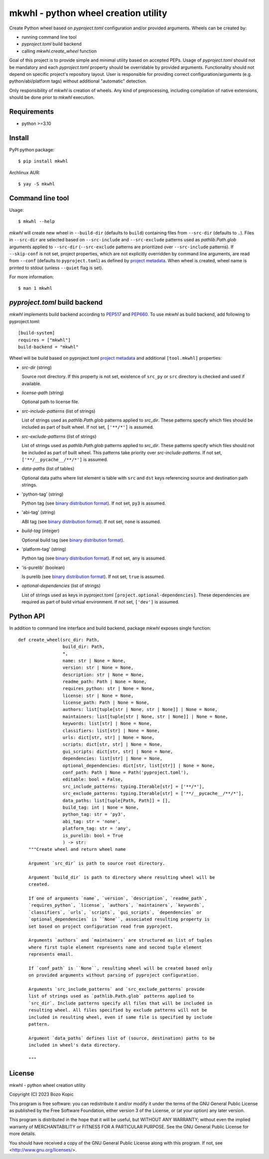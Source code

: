 .. _PEP517: https://peps.python.org/pep-0517
.. _PEP660: https://peps.python.org/pep-0660
.. _project metadata: https://packaging.python.org/en/latest/specifications/declaring-project-metadata
.. _binary distribution format: https://packaging.python.org/en/latest/specifications/binary-distribution-format

mkwhl - python wheel creation utility
=====================================

Create Python wheel based on `pyproject.toml` configuration and/or provided
arguments. Wheels can be created by:

* running command line tool
* `pyproject.toml` build backend
* calling `mkwhl.create_wheel` function

Goal of this project is to provide simple and minimal utility based on
accepted PEPs. Usage of `pyproject.toml` should not be mandatory and
each `pyproject.toml` property should be overridable by provided arguments.
Functionality should not depend on specific project's repository layout.
User is responsible for providing correct configuration/arguments
(e.g. python/abi/platform tags) without additional "automatic" detection.

Only responsibility of `mkwhl` is creation of wheels. Any kind of
preprocessing, including compilation of native extensions, should be done
prior to `mkwhl` execution.


Requirements
------------

* python >=3.10


Install
-------

PyPI python package::

    $ pip install mkwhl

Archlinux AUR::

    $ yay -S mkwhl


Command line tool
-----------------

Usage::

    $ mkwhl --help

`mkwhl` will create new wheel in ``--build-dir`` (defaults to ``build``)
containing files from ``--src-dir`` (defaults to ``.``). Files in ``--src-dir``
are selected based on ``--src-include`` and ``--src-exclude`` patterns
used as `pathlib.Path.glob` arguments applied to ``--src-dir``
(``--src-exclude`` patterns are prioritized over ``--src-include`` patterns).
If ``--skip-conf`` is not set, project properties, which are not explicitly
overridden by command line arguments, are read from ``--conf`` (defaults to
``pyproject.toml``) as defined by `project metadata`_. When wheel is created,
wheel name is printed to stdout (unless ``--quiet`` flag is set).

For more information::

    $ man 1 mkwhl


`pyproject.toml` build backend
------------------------------

`mkwhl` implements build backend according to PEP517_ and PEP660_. To use
`mkwhl` as build backend, add following to pyproject.toml::

    [build-system]
    requires = ["mkwhl"]
    build-backend = "mkwhl"

Wheel will be build based on pyproject.toml `project metadata`_ and additional
``[tool.mkwhl]`` properties:

* `src-dir` (string)

  Source root directory. If this property is not set, existence of ``src_py``
  or ``src`` directory is checked and used if available.

* `license-path` (string)

  Optional path to license file.

* `src-include-patterns` (list of strings)

  List of strings used as `pathlib.Path.glob` patterns applied to `src_dir`.
  These patterns specify which files should be included as part of built
  wheel. If not set, ``['**/*']`` is assumed.

* `src-exclude-patterns` (list of strings)

  List of strings used as `pathlib.Path.glob` patterns applied to `src_dir`.
  These patterns specify which files should not be included as part of built
  wheel. This patterns take priority over `src-include-patterns`. If not set,
  ``['**/__pycache__/**/*']`` is assumed.

* `data-paths` (list of tables)

  Optional data paths where list element is table with ``src`` and ``dst``
  keys referencing source and destination path strings.

* 'python-tag' (string)

  Python tag (see `binary distribution format`_). If not set, ``py3`` is
  assumed.

* 'abi-tag' (string)

  ABI tag (see `binary distribution format`_). If not set, ``none`` is
  assumed.

* `build-tag` (integer)

  Optional build tag (see `binary distribution format`_).

* 'platform-tag' (string)

  Python tag (see `binary distribution format`_). If not set, ``any`` is
  assumed.

* 'is-purelib' (boolean)

  Is purelib (see `binary distribution format`_). If not set, ``true`` is
  assumed.

* `optional-dependencies` (list of strings)

  List of strings used as keys in pyproject.toml
  ``[project.optional-dependencies]``. These dependencies are required as part
  of build virtual environment. If not set, ``['dev']`` is assumed.


Python API
----------

In addition to command line interface and build backend, package `mkwhl`
exposes single function::

    def create_wheel(src_dir: Path,
                     build_dir: Path,
                     *,
                     name: str | None = None,
                     version: str | None = None,
                     description: str | None = None,
                     readme_path: Path | None = None,
                     requires_python: str | None = None,
                     license: str | None = None,
                     license_path: Path | None = None,
                     authors: list[tuple[str | None, str | None]] | None = None,
                     maintainers: list[tuple[str | None, str | None]] | None = None,
                     keywords: list[str] | None = None,
                     classifiers: list[str] | None = None,
                     urls: dict[str, str] | None = None,
                     scripts: dict[str, str] | None = None,
                     gui_scripts: dict[str, str] | None = None,
                     dependencies: list[str] | None = None,
                     optional_dependencies: dict[str, list[str]] | None = None,
                     conf_path: Path | None = Path('pyproject.toml'),
                     editable: bool = False,
                     src_include_patterns: typing.Iterable[str] = ['**/*'],
                     src_exclude_patterns: typing.Iterable[str] = ['**/__pycache__/**/*'],
                     data_paths: list[tuple[Path, Path]] = [],
                     build_tag: int | None = None,
                     python_tag: str = 'py3',
                     abi_tag: str = 'none',
                     platform_tag: str = 'any',
                     is_purelib: bool = True
                     ) -> str:
        """Create wheel and return wheel name

        Argument `src_dir` is path to source root directory.

        Argument `build_dir` is path to directory where resulting wheel will be
        created.

        If one of arguments `name`, `version`, `description`, `readme_path`,
        `requires_python`, `license`, `authors`, `maintainers`, `keywords`,
        `classifiers`, `urls`, `scripts`, `gui_scripts`, `dependencies` or
        `optional_dependencies` is ``None``, associated resulting property is
        set based on project configuration read from pyproject.

        Arguments `authors` and `maintainers` are structured as list of tuples
        where first tuple element represents name and second tuple element
        represents email.

        If `conf_path` is ``None``, resulting wheel will be created based only
        on provided arguments without parsing of pyproject configuration.

        Arguments `src_include_patterns` and `src_exclude_patterns` provide
        list of strings used as `pathlib.Path.glob` patterns applied to
        `src_dir`. Include patterns specify all files that will be included in
        resulting wheel. All files specified by exclude patterns will not be
        included in resulting wheel, even if same file is specified by include
        pattern.

        Argument `data_paths` defines list of (source, destination) paths to be
        included in wheel's data directory.

        """


License
-------

mkwhl - python wheel creation utility

Copyright (C) 2023 Bozo Kopic

This program is free software: you can redistribute it and/or modify
it under the terms of the GNU General Public License as published by
the Free Software Foundation, either version 3 of the License, or
(at your option) any later version.

This program is distributed in the hope that it will be useful,
but WITHOUT ANY WARRANTY; without even the implied warranty of
MERCHANTABILITY or FITNESS FOR A PARTICULAR PURPOSE.  See the
GNU General Public License for more details.

You should have received a copy of the GNU General Public License
along with this program.  If not, see <http://www.gnu.org/licenses/>.
